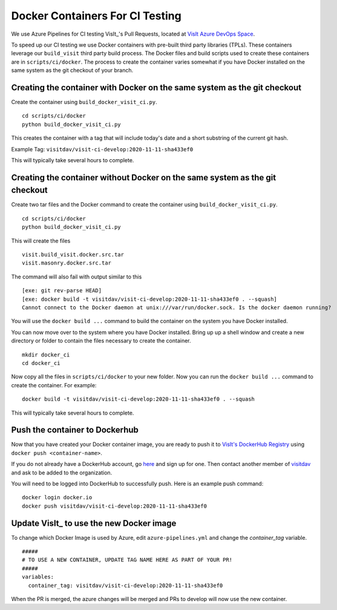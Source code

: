 Docker Containers For CI Testing
================================

We use Azure Pipelines for CI testing VisIt_'s Pull Requests, located at
`VisIt Azure DevOps Space <https://dev.azure.com/visit-dav/VisIt/>`_.


To speed up our CI testing we use Docker containers with pre-built third party
libraries (TPLs). These containers leverage our ``build_visit`` third party
build process. The Docker files and build scripts used to create 
these containers are in ``scripts/ci/docker``. The process to create the
container varies somewhat if you have Docker installed on the same
system as the git checkout of your branch.

Creating the container with Docker on the same system as the git checkout
-------------------------------------------------------------------------

Create the container using ``build_docker_visit_ci.py``. ::

    cd scripts/ci/docker
    python build_docker_visit_ci.py
 
This creates the container with a tag that will include today's date
and a short substring of the current git hash. 

Example Tag: ``visitdav/visit-ci-develop:2020-11-11-sha433ef0``

This will typically take several hours to complete.

Creating the container without Docker on the same system as the git checkout
----------------------------------------------------------------------------

Create two tar files and the Docker command to create the container using
``build_docker_visit_ci.py``. ::

    cd scripts/ci/docker
    python build_docker_visit_ci.py

This will create the files ::

    visit.build_visit.docker.src.tar
    visit.masonry.docker.src.tar

The command will also fail with output similar to this ::

    [exe: git rev-parse HEAD]
    [exe: docker build -t visitdav/visit-ci-develop:2020-11-11-sha433ef0 . --squash]
    Cannot connect to the Docker daemon at unix:///var/run/docker.sock. Is the docker daemon running?

You will use the ``docker build ...`` command to build the container on
the system you have Docker installed.

You can now move over to the system where you have Docker installed.
Bring up up a shell window and create a new directory or folder to contain
the files necessary to create the container. ::

    mkdir docker_ci
    cd docker_ci

Now copy all the files in ``scripts/ci/docker`` to your new folder. Now
you can run the ``docker build ...`` command to create the container. For
example: ::

    docker build -t visitdav/visit-ci-develop:2020-11-11-sha433ef0 . --squash

This will typically take several hours to complete.

Push the container to Dockerhub
-------------------------------

Now that you have created your Docker container image, you are ready to push
it to `VisIt's DockerHub Registry <https://hub.docker.com/orgs/visitdav>`_
using ``docker push <container-name>``.

If you do not already have a DockerHub account, go
`here <https://hub.docker.com/signup>`_  and sign up for one. Then
contact another member of `visitdav <https://hub.docker.com/orgs/visitdav>`_
and ask to be added to the organization.

You will need to be logged into DockerHub to successfully push. Here is
an example push command: ::

    docker login docker.io
    docker push visitdav/visit-ci-develop:2020-11-11-sha433ef0

Update VisIt_ to use the new Docker image
-----------------------------------------

To change which Docker Image is used by Azure, edit ``azure-pipelines.yml``
and change the `container_tag` variable. ::

    #####
    # TO USE A NEW CONTAINER, UPDATE TAG NAME HERE AS PART OF YOUR PR!
    #####
    variables:
      container_tag: visitdav/visit-ci-develop:2020-11-11-sha433ef0

When the PR is merged, the azure changes will be merged and PRs to develop 
will now use the new container.

